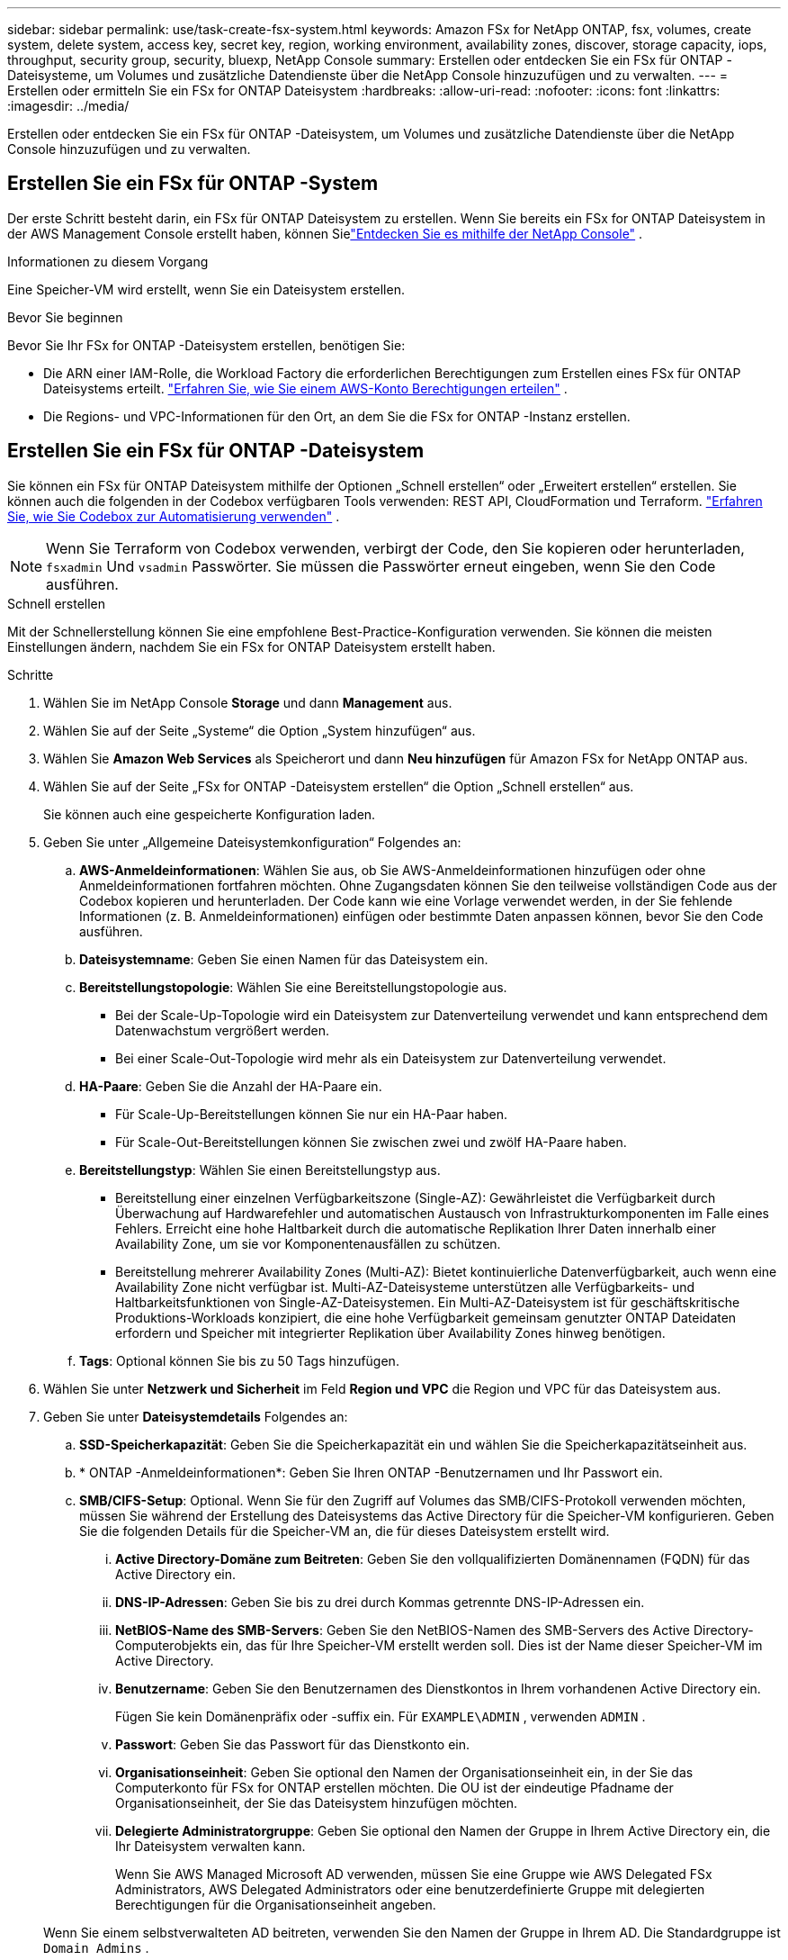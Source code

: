 ---
sidebar: sidebar 
permalink: use/task-create-fsx-system.html 
keywords: Amazon FSx for NetApp ONTAP, fsx, volumes, create system, delete system, access key, secret key, region, working environment, availability zones, discover, storage capacity, iops, throughput, security group, security, bluexp, NetApp Console 
summary: Erstellen oder entdecken Sie ein FSx für ONTAP -Dateisysteme, um Volumes und zusätzliche Datendienste über die NetApp Console hinzuzufügen und zu verwalten. 
---
= Erstellen oder ermitteln Sie ein FSx for ONTAP Dateisystem
:hardbreaks:
:allow-uri-read: 
:nofooter: 
:icons: font
:linkattrs: 
:imagesdir: ../media/


[role="lead"]
Erstellen oder entdecken Sie ein FSx für ONTAP -Dateisystem, um Volumes und zusätzliche Datendienste über die NetApp Console hinzuzufügen und zu verwalten.



== Erstellen Sie ein FSx für ONTAP -System

Der erste Schritt besteht darin, ein FSx für ONTAP Dateisystem zu erstellen.  Wenn Sie bereits ein FSx for ONTAP Dateisystem in der AWS Management Console erstellt haben, können Sielink:task-create-fsx-system.html#discover-an-existing-fsx-for-ontap-file-system["Entdecken Sie es mithilfe der NetApp Console"] .

.Informationen zu diesem Vorgang
Eine Speicher-VM wird erstellt, wenn Sie ein Dateisystem erstellen.

.Bevor Sie beginnen
Bevor Sie Ihr FSx for ONTAP -Dateisystem erstellen, benötigen Sie:

* Die ARN einer IAM-Rolle, die Workload Factory die erforderlichen Berechtigungen zum Erstellen eines FSx für ONTAP Dateisystems erteilt. link:../requirements/task-setting-up-permissions-fsx.html["Erfahren Sie, wie Sie einem AWS-Konto Berechtigungen erteilen"^] .
* Die Regions- und VPC-Informationen für den Ort, an dem Sie die FSx for ONTAP -Instanz erstellen.




== Erstellen Sie ein FSx für ONTAP -Dateisystem

Sie können ein FSx für ONTAP Dateisystem mithilfe der Optionen „Schnell erstellen“ oder „Erweitert erstellen“ erstellen.  Sie können auch die folgenden in der Codebox verfügbaren Tools verwenden: REST API, CloudFormation und Terraform. link:https://docs.netapp.com/us-en/workload-setup-admin/use-codebox.html#how-to-use-codebox["Erfahren Sie, wie Sie Codebox zur Automatisierung verwenden"^] .


NOTE: Wenn Sie Terraform von Codebox verwenden, verbirgt der Code, den Sie kopieren oder herunterladen, `fsxadmin` Und `vsadmin` Passwörter.  Sie müssen die Passwörter erneut eingeben, wenn Sie den Code ausführen.

[role="tabbed-block"]
====
.Schnell erstellen
--
Mit der Schnellerstellung können Sie eine empfohlene Best-Practice-Konfiguration verwenden.  Sie können die meisten Einstellungen ändern, nachdem Sie ein FSx for ONTAP Dateisystem erstellt haben.

.Schritte
. Wählen Sie im NetApp Console *Storage* und dann *Management* aus.
. Wählen Sie auf der Seite „Systeme“ die Option „System hinzufügen“ aus.
. Wählen Sie *Amazon Web Services* als Speicherort und dann *Neu hinzufügen* für Amazon FSx for NetApp ONTAP aus.
. Wählen Sie auf der Seite „FSx for ONTAP -Dateisystem erstellen“ die Option „Schnell erstellen“ aus.
+
Sie können auch eine gespeicherte Konfiguration laden.

. Geben Sie unter „Allgemeine Dateisystemkonfiguration“ Folgendes an:
+
.. *AWS-Anmeldeinformationen*: Wählen Sie aus, ob Sie AWS-Anmeldeinformationen hinzufügen oder ohne Anmeldeinformationen fortfahren möchten.  Ohne Zugangsdaten können Sie den teilweise vollständigen Code aus der Codebox kopieren und herunterladen.  Der Code kann wie eine Vorlage verwendet werden, in der Sie fehlende Informationen (z. B. Anmeldeinformationen) einfügen oder bestimmte Daten anpassen können, bevor Sie den Code ausführen.
.. *Dateisystemname*: Geben Sie einen Namen für das Dateisystem ein.
.. *Bereitstellungstopologie*: Wählen Sie eine Bereitstellungstopologie aus.
+
*** Bei der Scale-Up-Topologie wird ein Dateisystem zur Datenverteilung verwendet und kann entsprechend dem Datenwachstum vergrößert werden.
*** Bei einer Scale-Out-Topologie wird mehr als ein Dateisystem zur Datenverteilung verwendet.


.. *HA-Paare*: Geben Sie die Anzahl der HA-Paare ein.
+
*** Für Scale-Up-Bereitstellungen können Sie nur ein HA-Paar haben.
*** Für Scale-Out-Bereitstellungen können Sie zwischen zwei und zwölf HA-Paare haben.


.. *Bereitstellungstyp*: Wählen Sie einen Bereitstellungstyp aus.
+
*** Bereitstellung einer einzelnen Verfügbarkeitszone (Single-AZ): Gewährleistet die Verfügbarkeit durch Überwachung auf Hardwarefehler und automatischen Austausch von Infrastrukturkomponenten im Falle eines Fehlers.  Erreicht eine hohe Haltbarkeit durch die automatische Replikation Ihrer Daten innerhalb einer Availability Zone, um sie vor Komponentenausfällen zu schützen.
*** Bereitstellung mehrerer Availability Zones (Multi-AZ): Bietet kontinuierliche Datenverfügbarkeit, auch wenn eine Availability Zone nicht verfügbar ist.  Multi-AZ-Dateisysteme unterstützen alle Verfügbarkeits- und Haltbarkeitsfunktionen von Single-AZ-Dateisystemen.  Ein Multi-AZ-Dateisystem ist für geschäftskritische Produktions-Workloads konzipiert, die eine hohe Verfügbarkeit gemeinsam genutzter ONTAP Dateidaten erfordern und Speicher mit integrierter Replikation über Availability Zones hinweg benötigen.


.. *Tags*: Optional können Sie bis zu 50 Tags hinzufügen.


. Wählen Sie unter *Netzwerk und Sicherheit* im Feld *Region und VPC* die Region und VPC für das Dateisystem aus.
. Geben Sie unter *Dateisystemdetails* Folgendes an:
+
.. *SSD-Speicherkapazität*: Geben Sie die Speicherkapazität ein und wählen Sie die Speicherkapazitätseinheit aus.
.. * ONTAP -Anmeldeinformationen*: Geben Sie Ihren ONTAP -Benutzernamen und Ihr Passwort ein.
.. *SMB/CIFS-Setup*: Optional.  Wenn Sie für den Zugriff auf Volumes das SMB/CIFS-Protokoll verwenden möchten, müssen Sie während der Erstellung des Dateisystems das Active Directory für die Speicher-VM konfigurieren.  Geben Sie die folgenden Details für die Speicher-VM an, die für dieses Dateisystem erstellt wird.
+
... *Active Directory-Domäne zum Beitreten*: Geben Sie den vollqualifizierten Domänennamen (FQDN) für das Active Directory ein.
... *DNS-IP-Adressen*: Geben Sie bis zu drei durch Kommas getrennte DNS-IP-Adressen ein.
... *NetBIOS-Name des SMB-Servers*: Geben Sie den NetBIOS-Namen des SMB-Servers des Active Directory-Computerobjekts ein, das für Ihre Speicher-VM erstellt werden soll.  Dies ist der Name dieser Speicher-VM im Active Directory.
... *Benutzername*: Geben Sie den Benutzernamen des Dienstkontos in Ihrem vorhandenen Active Directory ein.
+
Fügen Sie kein Domänenpräfix oder -suffix ein.  Für `EXAMPLE\ADMIN` , verwenden `ADMIN` .

... *Passwort*: Geben Sie das Passwort für das Dienstkonto ein.
... *Organisationseinheit*: Geben Sie optional den Namen der Organisationseinheit ein, in der Sie das Computerkonto für FSx for ONTAP erstellen möchten.  Die OU ist der eindeutige Pfadname der Organisationseinheit, der Sie das Dateisystem hinzufügen möchten.
... *Delegierte Administratorgruppe*: Geben Sie optional den Namen der Gruppe in Ihrem Active Directory ein, die Ihr Dateisystem verwalten kann.
+
Wenn Sie AWS Managed Microsoft AD verwenden, müssen Sie eine Gruppe wie AWS Delegated FSx Administrators, AWS Delegated Administrators oder eine benutzerdefinierte Gruppe mit delegierten Berechtigungen für die Organisationseinheit angeben.

+
Wenn Sie einem selbstverwalteten AD beitreten, verwenden Sie den Namen der Gruppe in Ihrem AD.  Die Standardgruppe ist `Domain Admins` .





. Öffnen Sie die *Zusammenfassung*, um die von Ihnen definierte Konfiguration zu überprüfen.  Bei Bedarf können Sie zu diesem Zeitpunkt alle Einstellungen ändern, bevor Sie das Dateisystem speichern oder erstellen.
. Speichern oder erstellen Sie das Dateisystem.


.Ergebnis
Wenn Sie das Dateisystem erstellt haben, wird die neue FSx for ONTAP -Konfiguration auf der Seite „Systeme“ angezeigt.

Sie können Ihre FSx for ONTAP Dateisysteme auf verschiedene Weise verwalten, z. B. über Workloads in der NetApp Console, mit ONTAP System Manager und mit AWS CloudFormation. Erfahren Sie, wie Sie link:task-manage-fsx-systems.html["Verwalten Sie ein FSx für ONTAP -Dateisystem"] .

--
.Erweiterte Erstellung
--
Mit der erweiterten Erstellung legen Sie alle Konfigurationsoptionen fest, einschließlich Verfügbarkeit, Sicherheit, Backups und Wartung.

.Schritte
. Wählen Sie im NetApp Console *Storage* und dann *Management* aus.
. Wählen Sie auf der Seite „Systeme“ die Option „System hinzufügen“ aus.
. Wählen Sie *Amazon Web Services* als Speicherort und dann *Neu hinzufügen* für Amazon FSx for NetApp ONTAP aus.
. Wählen Sie auf der Seite „FSx for ONTAP erstellen“ die Option *Erweiterte Erstellung* aus.
+
Sie können auch eine gespeicherte Konfiguration laden.

. Geben Sie unter „Allgemeine Dateisystemkonfiguration“ Folgendes an:
+
.. *AWS-Anmeldeinformationen*: Wählen Sie diese Option aus, um AWS-Anmeldeinformationen in Workload Factory hinzuzufügen oder ohne Anmeldeinformationen fortzufahren.
.. *Dateisystemname*: Geben Sie einen Namen für das Dateisystem ein.
.. *Bereitstellungstopologie*: Wählen Sie eine Bereitstellungstopologie aus.
+
*** Bei der Scale-Up-Topologie wird ein Dateisystem zur Datenverteilung verwendet und kann entsprechend dem Datenwachstum vergrößert werden.
*** Bei einer Scale-Out-Topologie wird mehr als ein Dateisystem zur Datenverteilung verwendet.


.. *HA-Paare*: Geben Sie die Anzahl der HA-Paare ein.
+
*** Für Scale-Up-Bereitstellungen können Sie nur ein HA-Paar haben.
*** Für Scale-Out-Bereitstellungen können Sie zwischen zwei und zwölf HA-Paare haben.


.. *Bereitstellungstyp*: Wählen Sie einen Bereitstellungstyp aus.
+
*** Bereitstellung einer einzelnen Verfügbarkeitszone (Single-AZ): Gewährleistet die Verfügbarkeit durch Überwachung auf Hardwarefehler und automatischen Austausch von Infrastrukturkomponenten im Falle eines Fehlers.  Erreicht eine hohe Haltbarkeit durch die automatische Replikation Ihrer Daten innerhalb einer Availability Zone, um sie vor Komponentenausfällen zu schützen.
*** Bereitstellung mehrerer Availability Zones (Multi-AZ): Bietet kontinuierliche Datenverfügbarkeit, auch wenn eine Availability Zone nicht verfügbar ist.  Multi-AZ-Dateisysteme unterstützen alle Verfügbarkeits- und Haltbarkeitsfunktionen von Single-AZ-Dateisystemen.  Ein Multi-AZ-Dateisystem ist für geschäftskritische Produktions-Workloads konzipiert, die eine hohe Verfügbarkeit gemeinsam genutzter ONTAP Dateidaten erfordern und Speicher mit integrierter Replikation über Availability Zones hinweg benötigen.


.. *Tags*: Optional können Sie bis zu 50 Tags hinzufügen.


. Geben Sie unter „Netzwerk und Sicherheit“ Folgendes an:
+
.. *Region & VPC*: Wählen Sie die Region und VPC für das Dateisystem aus.
.. *Sicherheitsgruppe*: Erstellen oder verwenden Sie eine vorhandene Sicherheitsgruppe.
.. *Verfügbarkeitszonen*: Wählen Sie Verfügbarkeitszonen und Subnetze aus.
+
*** Für Clusterkonfigurationsknoten 1: Wählen Sie eine Verfügbarkeitszone und ein Subnetz aus.
*** Für Clusterkonfigurationsknoten 2: Wählen Sie eine Verfügbarkeitszone und ein Subnetz aus.


.. *VPC-Routentabellen*: Wählen Sie die VPC-Routentabelle aus, um den Clientzugriff auf Volumes zu ermöglichen.
.. *Endpunkt-IP-Adressbereich*: Wählen Sie *Floating-IP-Adressbereich außerhalb Ihrer VPC* oder *Geben Sie einen IP-Adressbereich ein* und geben Sie einen IP-Adressbereich ein.
.. *Verschlüsselung*: Wählen Sie den Namen des Verschlüsselungsschlüssels aus der Dropdown-Liste aus.


. Geben Sie unter Dateisystemdetails Folgendes an:
+
.. *SSD-Speicherkapazität*: Geben Sie die Speicherkapazität ein und wählen Sie die Speicherkapazitätseinheit aus.
.. *Bereitgestellte IOPS*: Wählen Sie *Automatisch* oder *Vom Benutzer bereitgestellt*.
.. *Durchsatzkapazität pro HA-Paar*: Wählen Sie die Durchsatzkapazität pro HA-Paar.
.. * ONTAP -Anmeldeinformationen*: Geben Sie Ihren ONTAP -Benutzernamen und Ihr Passwort ein.
.. *Anmeldeinformationen für Storage-VM*: Geben Sie Ihren Benutzernamen ein.  Das Kennwort kann spezifisch für dieses Dateisystem sein oder Sie können dasselbe Kennwort verwenden, das Sie für die ONTAP Anmeldeinformationen eingegeben haben.
.. *SMB/CIFS-Setup*: Optional.  Wenn Sie für den Zugriff auf Volumes das SMB/CIFS-Protokoll verwenden möchten, müssen Sie während der Erstellung des Dateisystems das Active Directory für die Speicher-VM konfigurieren.  Geben Sie die folgenden Details für die Speicher-VM an, die für dieses Dateisystem erstellt wird.
+
... *Active Directory-Domäne zum Beitreten*: Geben Sie den vollqualifizierten Domänennamen (FQDN) für das Active Directory ein.
... *DNS-IP-Adressen*: Geben Sie bis zu drei durch Kommas getrennte DNS-IP-Adressen ein.
... *NetBIOS-Name des SMB-Servers*: Geben Sie den NetBIOS-Namen des SMB-Servers des Active Directory-Computerobjekts ein, das für Ihre Speicher-VM erstellt werden soll.  Dies ist der Name dieser Speicher-VM im Active Directory.
... *Benutzername*: Geben Sie den Benutzernamen des Dienstkontos in Ihrem vorhandenen Active Directory ein.
+
Fügen Sie kein Domänenpräfix oder -suffix ein.  Für `EXAMPLE\ADMIN` , verwenden `ADMIN` .

... *Passwort*: Geben Sie das Passwort für das Dienstkonto ein.
... *Organisationseinheit*: Geben Sie optional den Namen der Organisationseinheit ein, in der Sie das Computerkonto für FSx for ONTAP erstellen möchten.  Die OU ist der eindeutige Pfadname der Organisationseinheit, der Sie das Dateisystem hinzufügen möchten.
... *Delegierte Administratorgruppe*: Geben Sie optional den Namen der Gruppe in Ihrem Active Directory ein, die Ihr Dateisystem verwalten kann.
+
Wenn Sie AWS Managed Microsoft AD verwenden, müssen Sie eine Gruppe wie AWS Delegated FSx Administrators, AWS Delegated Administrators oder eine benutzerdefinierte Gruppe mit delegierten Berechtigungen für die Organisationseinheit angeben.

+
Wenn Sie einem selbstverwalteten AD beitreten, verwenden Sie den Namen der Gruppe in Ihrem AD.  Die Standardgruppe ist `Domain Admins` .





. Geben Sie unter „Sicherung und Wartung“ Folgendes an:
+
.. *FSx für ONTAP -Backup*: Tägliche automatische Backups sind standardmäßig aktiviert.  Deaktivieren Sie diese Option, falls gewünscht.
+
... *Aufbewahrungszeitraum für automatische Sicherungen*: Geben Sie die Anzahl der Tage ein, für die automatische Sicherungen aufbewahrt werden sollen.
... *Tägliches automatisches Backup-Fenster*: Wählen Sie entweder *Keine Präferenz* (eine tägliche Backup-Startzeit wird für Sie ausgewählt) oder *Startzeit für tägliche Backups auswählen* und geben Sie eine Startzeit an.
... *Wöchentliches Wartungsfenster*: Wählen Sie entweder *Keine Präferenz* (eine Startzeit für das wöchentliche Wartungsfenster wird für Sie ausgewählt) oder *Startzeit für 30-minütiges wöchentliches Wartungsfenster auswählen* und geben Sie eine Startzeit an.




. Speichern oder erstellen Sie das Dateisystem.


.Ergebnis
Wenn Sie das Dateisystem erstellt haben, wird die neue FSx for ONTAP -Konfiguration auf der Seite „Systeme“ angezeigt.

Sie können Ihre FSx for ONTAP Dateisysteme auf verschiedene Weise verwalten, z. B. über Workloads in der NetApp Console, mit ONTAP System Manager und mit AWS CloudFormation. Erfahren Sie, wie Sie link:task-manage-fsx-systems.html["Verwalten Sie ein FSx für ONTAP -Dateisystem"] .

--
====


== Erkennen eines vorhandenen FSx for ONTAP Dateisystems

Wenn Sie Ihre AWS-Anmeldeinformationen zuvor in der NetApp Console angegeben haben, können Sie FSx for ONTAP -Dateisysteme automatisch auf der Seite „Discoverable systems“ erkennen.  Sie können auch die verfügbaren Datendienste überprüfen.

.Informationen zu diesem Vorgang
Sie können ein FSx for ONTAP -Dateisystem nur einmal innerhalb eines Kontos erkennen und es an einen Arbeitsbereich anhängen.  Das Dateisystem kann später entfernt und einem anderen Arbeitsbereich neu zugeordnet werden.

.Schritte
. Wählen Sie im NetApp Console *Storage*, dann *Management* und dann * Discoverable systems*.
. Die Anzahl der erkannten FSx for ONTAP -Dateisysteme wird angezeigt. Wählen Sie *Entdecken*.
. Wählen Sie ein oder mehrere Dateisysteme aus und wählen Sie *Erkennen*, um sie der Seite „Systeme“ hinzuzufügen.


[NOTE]
====
* Wenn Sie einen unbenannten Cluster auswählen, werden Sie aufgefordert, einen Namen für den Cluster einzugeben.
* Wenn Sie einen Cluster auswählen, der nicht über die erforderlichen Anmeldeinformationen zum Verwalten des FSx for ONTAP Dateisystems über die Konsole verfügt, werden Sie aufgefordert, Anmeldeinformationen mit den erforderlichen Berechtigungen auszuwählen.


====
.Ergebnis
Die Konsole zeigt Ihr erkanntes FSx for ONTAP -Dateisystem auf der Seite „Systeme“ an.  Sie können Ihre FSx for ONTAP Dateisysteme auf verschiedene Weise verwalten, z. B. über Workloads in der NetApp Console, mit ONTAP System Manager und mit AWS CloudFormation. Erfahren Sie, wie Sie link:task-manage-fsx-systems.html["Verwalten Sie ein FSx für ONTAP -Dateisystem"] .
